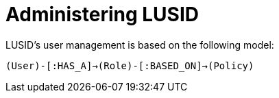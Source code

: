 = Administering LUSID


LUSID's user management is based on the following model:

`(User)-[:HAS_A]->(Role)-[:BASED_ON]->(Policy)`